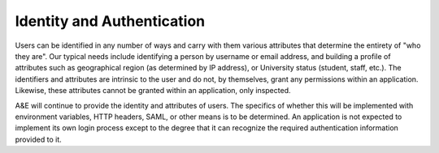Identity and Authentication
===========================

Users can be identified in any number of ways and carry with them various
attributes that determine the entirety of "who they are". Our typical needs
include identifying a person by username or email address, and building a
profile of attributes such as geographical region (as determined by IP address),
or University status (student, staff, etc.). The identifiers and attributes are
intrinsic to the user and do not, by themselves, grant any permissions within
an application. Likewise, these attributes cannot be granted within an
application, only inspected.

A&E will continue to provide the identity and attributes of users. The
specifics of whether this will be implemented with environment variables,
HTTP headers, SAML, or other means is to be determined. An application is
not expected to implement its own login process except to the degree that
it can recognize the required authentication information provided to it.

